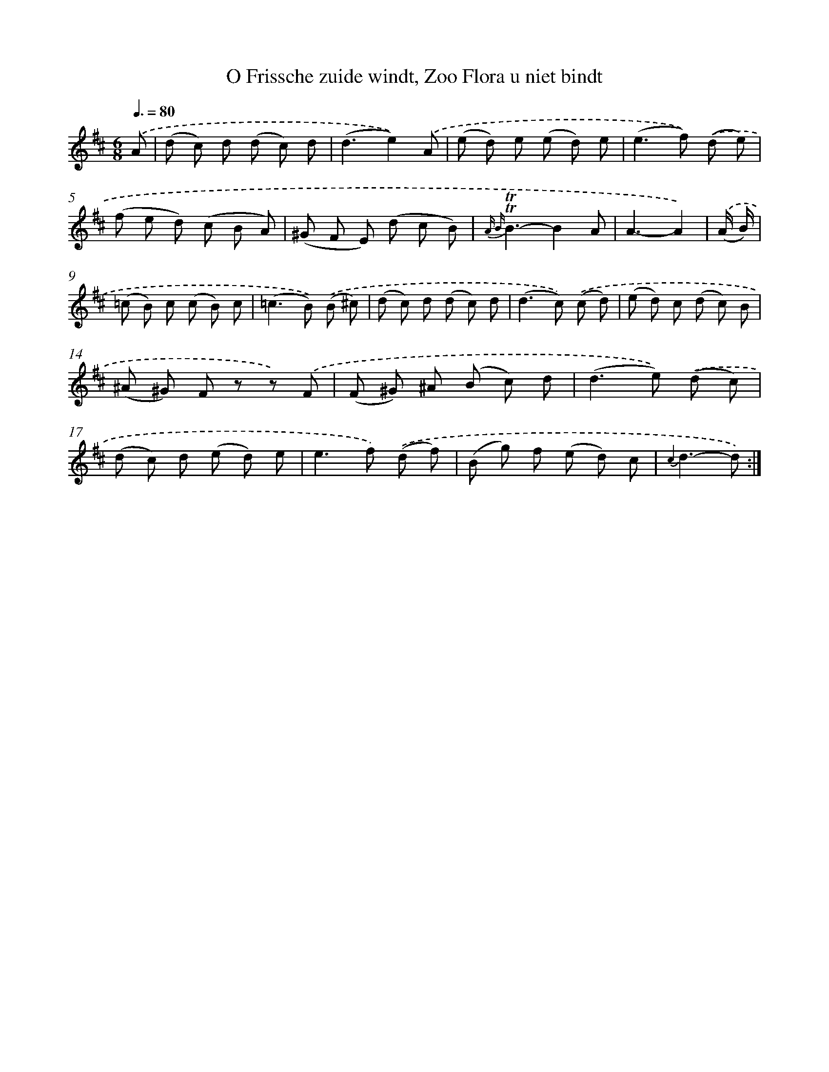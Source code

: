 X: 16322
T: O Frissche zuide windt, Zoo Flora u niet bindt
%%abc-version 2.0
%%abcx-abcm2ps-target-version 5.9.1 (29 Sep 2008)
%%abc-creator hum2abc beta
%%abcx-conversion-date 2018/11/01 14:38:02
%%humdrum-veritas 3347137217
%%humdrum-veritas-data 408858045
%%continueall 1
%%barnumbers 0
L: 1/8
M: 6/8
Q: 3/8=80
K: D clef=treble
.('A [I:setbarnb 1]|
(d c) d (d c) d |
(d3e2)).('A |
(e d) e (e d) e |
(e2>f2)) .('(d e) |
(f e d) (c B A) |
(^G F E) (d c B) |
{A B}!trill!!trill!B3-B2A |
A3-A2) |
.('(A/ B/) [I:setbarnb 9]|
(=c B) c (c B) c |
(=c2>B2)) .('(B ^c) |
(d c) d (d c) d |
(d2>c2)) .('(c d) |
(e d) c (d c) B |
(^A ^G) F z z) .('F |
(F ^G) ^A (B c) d |
(d2>e2)) .('(d c) |
(d c) d (e d) e |
e2>f2) .('(d f) |
(B g) f (e d) c |
{c2}d3-d) :|]
